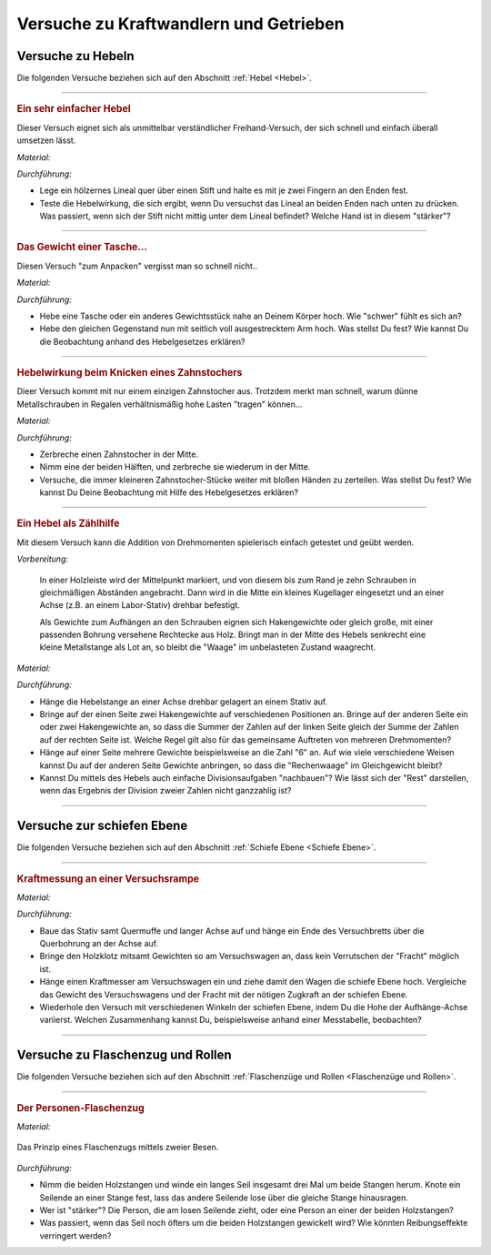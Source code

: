 .. _Versuche zu Kraftwandlern und Getrieben:

Versuche zu Kraftwandlern und Getrieben
=======================================

.. _Versuche zu Hebeln:

Versuche zu Hebeln
------------------

Die folgenden Versuche beziehen sich auf den Abschnitt :ref:`Hebel <Hebel>`.

----

.. _Ein sehr einfacher Hebel:

.. rubric:: Ein sehr einfacher Hebel

Dieser Versuch eignet sich als unmittelbar verständlicher Freihand-Versuch, der
sich schnell und einfach überall umsetzen lässt.

*Material:*

.. hlist::
    :columns: 2

    * Ein Lineal aus Holz oder ein kantiger Stift
    * Ein runder Stift

*Durchführung:*

- Lege ein hölzernes Lineal quer über einen Stift und halte es mit je zwei
  Fingern an den Enden fest.
- Teste die Hebelwirkung, die sich ergibt, wenn Du versuchst das Lineal an
  beiden Enden nach unten zu drücken. Was passiert, wenn sich der Stift nicht
  mittig unter dem Lineal befindet? Welche Hand ist in diesem "stärker"?

----

.. _Das Gewicht einer Tasche:

.. rubric:: Das Gewicht einer Tasche...

Diesen Versuch "zum Anpacken" vergisst man so schnell nicht..

*Material:*

.. hlist::
    :columns: 2

    * Ein (schwerer) Rucksack, ein großes Probegewicht oder ein anderer schwerer
      und gut greifbarer Gegenstand

*Durchführung:*

- Hebe eine Tasche oder ein anderes Gewichtsstück nahe an Deinem Körper hoch.
  Wie "schwer" fühlt es sich an?
- Hebe den gleichen Gegenstand nun mit seitlich voll ausgestrecktem Arm hoch.
  Was stellst Du fest? Wie kannst Du die Beobachtung anhand des Hebelgesetzes
  erklären?

----

.. _Hebelwirkung beim Knicken eines Zahnstochers:

.. rubric:: Hebelwirkung beim Knicken eines Zahnstochers

Dieer Versuch kommt mit nur einem einzigen Zahnstocher aus. Trotzdem merkt man
schnell, warum dünne Metallschrauben in Regalen verhältnismäßig hohe Lasten
"tragen" können...

*Material:*

.. hlist::
    :columns: 2

    * Ein Zahnstocher

*Durchführung:*

- Zerbreche einen Zahnstocher in der Mitte.
- Nimm eine der beiden Hälften, und zerbreche sie wiederum in der Mitte.
- Versuche, die immer kleineren Zahnstocher-Stücke weiter mit bloßen Händen zu
  zerteilen. Was stellst Du fest? Wie kannst Du Deine Beobachtung mit Hilfe des
  Hebelgesetzes erklären?


----

.. rubric:: Ein Hebel als Zählhilfe

Mit diesem Versuch kann die Addition von Drehmomenten spielerisch einfach
getestet und geübt werden.

*Vorbereitung:*

    In einer Holzleiste wird der Mittelpunkt markiert, und von diesem bis zum
    Rand je zehn Schrauben in gleichmäßigen Abständen angebracht. Dann wird
    in die Mitte ein kleines Kugellager eingesetzt und an einer Achse (z.B. an
    einem Labor-Stativ) drehbar befestigt. 

    Als Gewichte zum Aufhängen an den Schrauben eignen sich Hakengewichte oder
    gleich große, mit einer passenden Bohrung versehene Rechtecke aus Holz.
    Bringt man in der Mitte des Hebels senkrecht eine kleine Metallstange als
    Lot an, so bleibt die "Waage" im unbelasteten Zustand waagrecht.

*Material:*

.. hlist::
    :columns: 2

    * Eine Hebelstange mit je zehn nummerierten Halterungen für Gewichte
    * Mehrere gleich große Holzplättchen mit Bohrung
    * Stativmaterial

*Durchführung:*

- Hänge die Hebelstange an einer Achse drehbar gelagert an einem Stativ auf.
- Bringe auf der einen Seite zwei Hakengewichte auf verschiedenen Positionen an.
  Bringe auf der anderen Seite ein oder zwei Hakengewichte an, so dass die
  Summer der Zahlen auf der linken Seite gleich der Summe der Zahlen auf der
  rechten Seite ist. Welche Regel gilt also für das gemeinsame Auftreten von
  mehreren Drehmomenten?
- Hänge auf einer Seite mehrere Gewichte beispielsweise an die Zahl "6" an. Auf
  wie viele verschiedene Weisen kannst Du auf der anderen Seite Gewichte
  anbringen, so dass die "Rechenwaage" im Gleichgewicht bleibt?
- Kannst Du mittels des Hebels auch einfache Divisionsaufgaben "nachbauen"? Wie
  lässt sich der "Rest" darstellen, wenn das Ergebnis der Division zweier
  Zahlen nicht ganzzahlig ist?

----


.. _Versuche zur schiefen Ebene:

Versuche zur schiefen Ebene 
---------------------------

Die folgenden Versuche beziehen sich auf den Abschnitt :ref:`Schiefe Ebene <Schiefe Ebene>`.

----

.. _Kraftmessung an einer Versuchsrampe:

.. rubric:: Kraftmessung an einer Versuchsrampe

*Material:*

.. hlist::
    :columns: 2

    * 1 Versuchswagen
    * 1 Holzklotz mit Bohrungen
    * Passende Gewichte
    * Stativ mit Quermuffe und langer Achse (4mm)
    * Versuchsbrett "Schiefe-Ebene"
    * Kraftmesser

*Durchführung:*

- Baue das Stativ samt Quermuffe und langer Achse auf und hänge ein Ende des
  Versuchbretts über die Querbohrung an der Achse auf.
- Bringe den Holzklotz mitsamt Gewichten so am Versuchswagen an, dass kein
  Verrutschen der "Fracht" möglich ist.
- Hänge einen Kraftmesser am Versuchswagen ein und ziehe damit den Wagen die
  schiefe Ebene hoch. Vergleiche das Gewicht des Versuchswagens und der Fracht
  mit der nötigen Zugkraft an der schiefen Ebene.
- Wiederhole den Versuch mit verschiedenen Winkeln der schiefen Ebene, indem Du
  die Hohe der Aufhänge-Achse variierst. Welchen Zusammenhang kannst Du,
  beispielsweise anhand einer Messtabelle, beobachten?

----

.. _Versuche zu Flaschenzug und Rollen:

Versuche zu Flaschenzug und Rollen
----------------------------------

Die folgenden Versuche beziehen sich auf den Abschnitt :ref:`Flaschenzüge und
Rollen <Flaschenzüge und Rollen>`.

----

.. _Der Personen-Flaschenzug:

.. rubric:: Der Personen-Flaschenzug

*Material:*

.. hlist::
    :columns: 2

    * Zwei runde, stabile Holzstangen (z.B. Besenstile) 
    * Ein ca. :math:`\unit[4]{m}` langes, zugfestes Seil 

.. figure:: ../../pics/mechanik/kraftwandler-und-getriebe/stangen-flaschenzug.png
    :width: 60%
    :align: center
    :name: fig-stangen-flaschenzug
    :alt:  fig-stangen-flaschenzug

    Das Prinzip eines Flaschenzugs mittels zweier Besen.

    .. only:: html
    
        :download:`SVG: Stangen-Flaschenzug
        <../../pics/mechanik/kraftwandler-und-getriebe/stangen-flaschenzug.svg>`

*Durchführung:*

- Nimm die beiden Holzstangen und winde ein langes Seil insgesamt drei Mal um
  beide Stangen herum. Knote ein Seilende an einer Stange fest, lass das andere
  Seilende lose über die gleiche Stange hinausragen. 
- Wer ist "stärker"? Die Person, die am losen Seilende zieht, oder eine Person
  an einer der beiden Holzstangen? 
- Was passiert, wenn das Seil noch öfters um die beiden Holzstangen gewickelt
  wird? Wie könnten Reibungseffekte verringert werden?

.. raw:: latex

    \rule{\linewidth}{0.5pt}

.. raw:: html

    <hr/>
    
.. only:: html

    :ref:`Zurück zum Skript <Kraftwandler und Getriebe>`

..  zahnrad-wellrad-kurbel.rst

